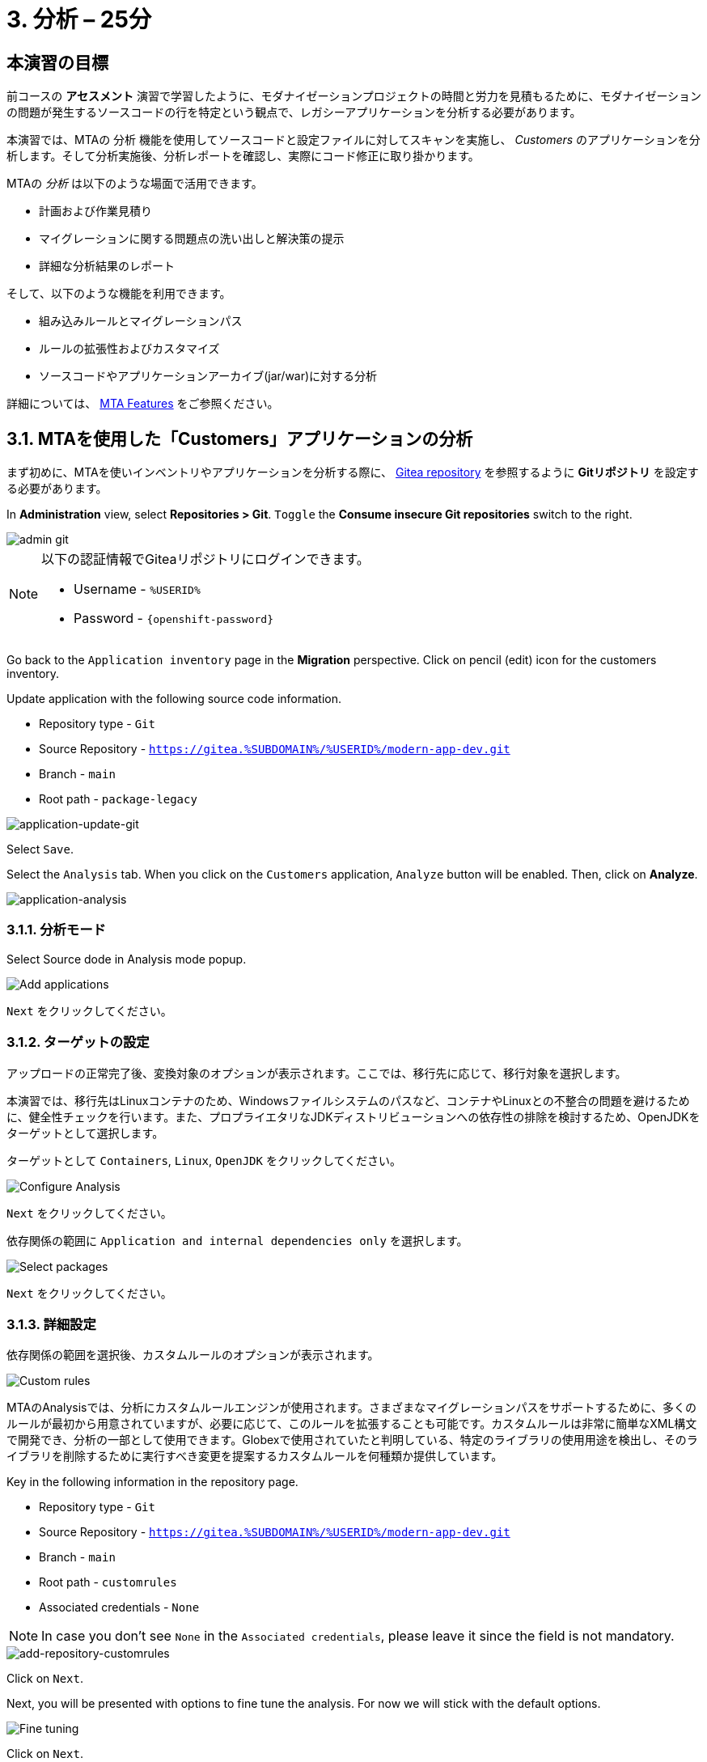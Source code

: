 = 3. 分析 – 25分
:imagesdir: ../assets/images

== 本演習の目標

前コースの *アセスメント* 演習で学習したように、モダナイゼーションプロジェクトの時間と労力を見積もるために、モダナイゼーションの問題が発生するソースコードの行を特定という観点で、レガシーアプリケーションを分析する必要があります。
 
本演習では、MTAの `分析` 機能を使用してソースコードと設定ファイルに対してスキャンを実施し、 _Customers_ のアプリケーションを分析します。そして分析実施後、分析レポートを確認し、実際にコード修正に取り掛かります。

MTAの _分析_ は以下のような場面で活用できます。 

* 計画および作業見積り
* マイグレーションに関する問題点の洗い出しと解決策の提示
* 詳細な分析結果のレポート

そして、以下のような機能を利用できます。

* 組み込みルールとマイグレーションパス
* ルールの拡張性およびカスタマイズ
* ソースコードやアプリケーションアーカイブ(jar/war)に対する分析

詳細については、 https://access.redhat.com/documentation/en-us/migration_toolkit_for_applications/6.0/html-single/introduction_to_the_migration_toolkit_for_applications/index#new-mta-features_getting-started-guide[MTA Features] をご参照ください。

== 3.1. MTAを使用した「Customers」アプリケーションの分析

まず初めに、MTAを使いインベントリやアプリケーションを分析する際に、 link:https://gitea.%SUBDOMAIN%/%USERID%/modern-app-dev[Gitea repository^] を参照するように *Gitリポジトリ* を設定する必要があります。

In *Administration* view, select *Repositories > Git*. `Toggle` the *Consume insecure Git repositories* switch to the right.

image::mta-admin-git.png[admin git]

[NOTE]
====
以下の認証情報でGiteaリポジトリにログインできます。

* Username - `%USERID%`
* Password - `{openshift-password}`
====

Go back to the `Application inventory` page in the *Migration* perspective. Click on pencil (edit) icon for the customers inventory.

Update application with the following source code information.

* Repository type - `Git`
* Source Repository - `https://gitea.%SUBDOMAIN%/%USERID%/modern-app-dev.git`
* Branch - `main`
* Root path - `package-legacy`

image::application-update-git.png[application-update-git]

Select `Save`.

Select the `Analysis` tab. When you click on the `Customers` application, `Analyze` button will be enabled. Then, click on *Analyze*.

image::application-analysis.png[application-analysis]

=== 3.1.1. 分析モード

Select Source dode in Analysis mode popup.

image::add-applications.png[Add applications]

`Next` をクリックしてください。

=== 3.1.2. ターゲットの設定

アップロードの正常完了後、変換対象のオプションが表示されます。ここでは、移行先に応じて、移行対象を選択します。

本演習では、移行先はLinuxコンテナのため、Windowsファイルシステムのパスなど、コンテナやLinuxとの不整合の問題を避けるために、健全性チェックを行います。また、プロプライエタリなJDKディストリビューションへの依存性の排除を検討するため、OpenJDKをターゲットとして選択します。

ターゲットとして `Containers`, `Linux`, `OpenJDK` をクリックしてください。

image::configure-analysis-checked.png[Configure Analysis]

`Next` をクリックしてください。

依存関係の範囲に `Application and internal dependencies only` を選択します。

image::packages.png[Select packages]

`Next` をクリックしてください。

=== 3.1.3. 詳細設定

依存関係の範囲を選択後、カスタムルールのオプションが表示されます。

image::custom-rules.png[Custom rules]

MTAのAnalysisでは、分析にカスタムルールエンジンが使用されます。さまざまなマイグレーションパスをサポートするために、多くのルールが最初から用意されていますが、必要に応じて、このルールを拡張することも可能です。カスタムルールは非常に簡単なXML構文で開発でき、分析の一部として使用できます。Globexで使用されていたと判明している、特定のライブラリの使用用途を検出し、そのライブラリを削除するために実行すべき変更を提案するカスタムルールを何種類か提供しています。

Key in the following information in the repository page.

* Repository type - `Git`
* Source Repository - `https://gitea.%SUBDOMAIN%/%USERID%/modern-app-dev.git`
* Branch - `main`
* Root path - `customrules`
* Associated credentials - `None`

[NOTE]
====
In case you don't see `None` in the `Associated credentials`, please leave it since the field is not mandatory.
====

image::add-repository-customrules.png[add-repository-customrules]

Click on `Next`.

Next, you will be presented with options to fine tune the analysis. For now we will stick with the default options.

image::fine-tune.png[Fine tuning]

Click on `Next`.

Lastly, we are presented with a summary of the configuration for our analysis.

image::finish-project.png[Finish project]

Click on `Run`.

The analysis begins, and once it is finished you will be able to access the reports. Stay on this view until the analysis is finished.

Once it finishes, select *Customers* application. Then click on `Report` in the *Reports* tab on the right.

[NOTE]
====
The analysis may take a few minutes as it must pull container images for Windup before executing the analysis.
====

image::active-analysis.png[Active analysis]

== 3.2. レポートの理解

ダッシュボードでは、アプリケーションのマイグレーション作業全体を俯瞰することができます。ここでは、以下のようにまとめられています。

* カテゴリーごとのインシデントとストーリーポイント
* 提案された変更点の努力水準(LOE)ごとのインシデントとストーリーポイント
* パッケージごとのインシデント

[NOTE]
ストーリーポイントとは、アジャイルソフトウェア開発でよく使われる抽象的な指標で、機能や変更を実装するために必要な相対的な努力水準(LOE)を見積もるためのものです。Migration Toolkit for Applicationは、ストーリーポイントを用いて、特定のアプリケーション構成やアプリケーション全体のマイグレーションに必要な努力水準(LOE)を表示します。マイグレーション対象のアプリケーションの規模や複雑さによって、努力水準(LOE)は大きく異なります。

レポート作成の完成後、リンクをクリックしてレポートにアクセスします。 `customers-tomcat.war` アプリケーションをクリックしてください。

image::report-view.png[View report]

レポートには、アプリケーションに関する動作環境、依存関係などの情報、そして最も重要な情報として、修正すべき問題が記載されています。

image::report-dashboard.png[report dashboard]

`Issues` タブをクリックしてください。

`Issue` リストでは、ターゲットランタイム上でアプリケーションが正常に実行されるのを妨げる可能性のある問題のリストが表示されます。この例では、アプリケーションの場合、対処すべき必須事項がいくつかあることが分かります。

`Hard coded IP address` をクリックします。

表示されている問題を選択すると、対象の問題が検出された場所を確認し、解決方法のヒントを見ることができます。設定ファイルで、固定IPがいくつか使用されているようです。この設定はクラウド環境、コンテナ環境では、適さないものとなります。

image::report-hint.png[report hint]
 
`File system issue` をクリックしてください。

この例では、コンフィグライブラリから送られてくるクラスで問題が検出されたようです。バイナリを分析しているため、依存関係も分析対象となります。

image::report-hint-fs.png[report hint file system]

`Legacy configuration issue` をクリックしてください。

この例では、カスタムルールがトリガーされ、ソースコードに問題が見つかったようです。このルールは、カスタム設定ライブラリの使用を検出し、それを修正するために必要なヒントが得られます。

image::report-hint-custom.png[report hint custom rule]

`io.konveyor.demo.ordermanagement.config.PersistenceConfig` をクリックしてください。

image::report-code.png[report code]

クリック後、ソースコードのどこに問題があるのか、正確に把握できます。

== まとめ

以上で、レガシーアプリケーションの分析に成功し、どのようなマイグレーションの問題があるのかを知ることができました。次のモジュールでは、特定した問題を解決するために、アプリケーションのリファクタリングを実施します。そしてその後、モダナイゼーションされたアプリケーションを、Red Hat OpenShift にデプロイします。次のモジュールに移動してください。
